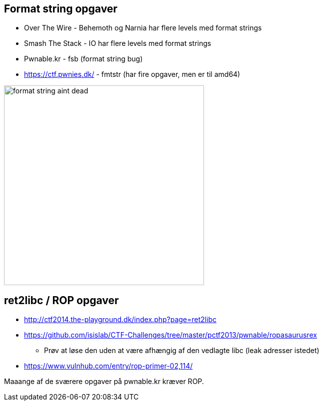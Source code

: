 Format string opgaver
---------------------

* Over The Wire - Behemoth og Narnia har flere levels med format strings
* Smash The Stack - IO har flere levels med format strings
* Pwnable.kr - fsb (format string bug)
* https://ctf.pwnies.dk/ - fmtstr (har fire opgaver, men er til amd64)

image::../images/format_string_aint_dead.png[height=400]

ret2libc / ROP opgaver
----------------------

* http://ctf2014.the-playground.dk/index.php?page=ret2libc
* https://github.com/isislab/CTF-Challenges/tree/master/pctf2013/pwnable/ropasaurusrex
** Prøv at løse den uden at være afhængig af den vedlagte libc (leak adresser istedet)
* https://www.vulnhub.com/entry/rop-primer-02,114/

Maaange af de sværere opgaver på pwnable.kr kræver ROP.
